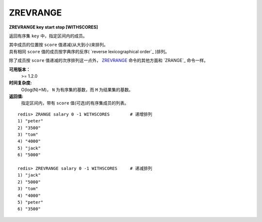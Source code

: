 .. _zrevrange:

ZREVRANGE
===========

**ZREVRANGE key start stop [WITHSCORES]**

返回有序集 ``key`` 中，指定区间内的成员。

| 其中成员的位置按 ``score`` 值递减(从大到小)来排列。
| 具有相同 ``score`` 值的成员按字典序的反序( `reverse lexicographical order`_ )排列。

除了成员按 ``score`` 值递减的次序排列这一点外， `ZREVRANGE`_ 命令的其他方面和 `ZRANGE`_ 命令一样。

**可用版本：**
    >= 1.2.0

**时间复杂度:**
    O(log(N)+M)， ``N`` 为有序集的基数，而 ``M`` 为结果集的基数。

**返回值:**
    指定区间内，带有 ``score`` 值(可选)的有序集成员的列表。

::

    redis> ZRANGE salary 0 -1 WITHSCORES        # 递增排列
    1) "peter"
    2) "3500"
    3) "tom"
    4) "4000"
    5) "jack"
    6) "5000"

    redis> ZREVRANGE salary 0 -1 WITHSCORES     # 递减排列
    1) "jack"
    2) "5000"
    3) "tom"
    4) "4000"
    5) "peter"
    6) "3500"

